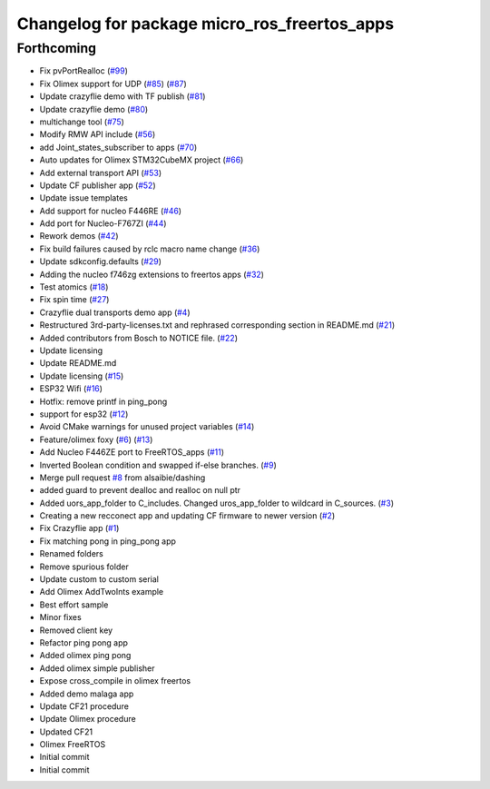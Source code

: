^^^^^^^^^^^^^^^^^^^^^^^^^^^^^^^^^^^^^^^^^^^^^
Changelog for package micro_ros_freertos_apps
^^^^^^^^^^^^^^^^^^^^^^^^^^^^^^^^^^^^^^^^^^^^^

Forthcoming
-----------
* Fix pvPortRealloc (`#99 <https://github.com/micro-ROS/freertos_apps/issues/99>`_)
* Fix Olimex support for UDP (`#85 <https://github.com/micro-ROS/freertos_apps/issues/85>`_) (`#87 <https://github.com/micro-ROS/freertos_apps/issues/87>`_)
* Update crazyflie demo with TF publish (`#81 <https://github.com/micro-ROS/freertos_apps/issues/81>`_)
* Update crazyflie demo (`#80 <https://github.com/micro-ROS/freertos_apps/issues/80>`_)
* multichange tool (`#75 <https://github.com/micro-ROS/freertos_apps/issues/75>`_)
* Modify RMW API include (`#56 <https://github.com/micro-ROS/freertos_apps/issues/56>`_)
* add Joint_states_subscriber to apps (`#70 <https://github.com/micro-ROS/freertos_apps/issues/70>`_)
* Auto updates for Olimex STM32CubeMX project (`#66 <https://github.com/micro-ROS/freertos_apps/issues/66>`_)
* Add external transport API (`#53 <https://github.com/micro-ROS/freertos_apps/issues/53>`_)
* Update CF publisher app (`#52 <https://github.com/micro-ROS/freertos_apps/issues/52>`_)
* Update issue templates
* Add support for nucleo F446RE (`#46 <https://github.com/micro-ROS/freertos_apps/issues/46>`_)
* Add port for Nucleo-F767ZI (`#44 <https://github.com/micro-ROS/freertos_apps/issues/44>`_)
* Rework demos (`#42 <https://github.com/micro-ROS/freertos_apps/issues/42>`_)
* Fix build failures caused by rclc macro name change (`#36 <https://github.com/micro-ROS/freertos_apps/issues/36>`_)
* Update sdkconfig.defaults (`#29 <https://github.com/micro-ROS/freertos_apps/issues/29>`_)
* Adding the nucleo f746zg extensions to freertos apps (`#32 <https://github.com/micro-ROS/freertos_apps/issues/32>`_)
* Test atomics (`#18 <https://github.com/micro-ROS/freertos_apps/issues/18>`_)
* Fix spin time (`#27 <https://github.com/micro-ROS/freertos_apps/issues/27>`_)
* Crazyflie dual transports demo app  (`#4 <https://github.com/micro-ROS/freertos_apps/issues/4>`_)
* Restructured 3rd-party-licenses.txt and rephrased corresponding section in README.md (`#21 <https://github.com/micro-ROS/freertos_apps/issues/21>`_)
* Added contributors from Bosch to NOTICE file. (`#22 <https://github.com/micro-ROS/freertos_apps/issues/22>`_)
* Update licensing
* Update README.md
* Update licensing (`#15 <https://github.com/micro-ROS/freertos_apps/issues/15>`_)
* ESP32 Wifi (`#16 <https://github.com/micro-ROS/freertos_apps/issues/16>`_)
* Hotfix: remove printf in ping_pong
* support for esp32 (`#12 <https://github.com/micro-ROS/freertos_apps/issues/12>`_)
* Avoid CMake warnings for unused project variables (`#14 <https://github.com/micro-ROS/freertos_apps/issues/14>`_)
* Feature/olimex foxy (`#6 <https://github.com/micro-ROS/freertos_apps/issues/6>`_) (`#13 <https://github.com/micro-ROS/freertos_apps/issues/13>`_)
* Add Nucleo F446ZE port to FreeRTOS_apps (`#11 <https://github.com/micro-ROS/freertos_apps/issues/11>`_)
* Inverted Boolean condition and swapped if-else branches. (`#9 <https://github.com/micro-ROS/freertos_apps/issues/9>`_)
* Merge pull request `#8 <https://github.com/micro-ROS/freertos_apps/issues/8>`_ from alsaibie/dashing
* added guard to prevent dealloc and realloc on null ptr
* Added uors_app_folder to C_includes. Changed uros_app_folder to wildcard in C_sources. (`#3 <https://github.com/micro-ROS/freertos_apps/issues/3>`_)
* Creating a new recconect app and updating CF firmware to newer version (`#2 <https://github.com/micro-ROS/freertos_apps/issues/2>`_)
* Fix Crazyflie app (`#1 <https://github.com/micro-ROS/freertos_apps/issues/1>`_)
* Fix matching pong in ping_pong app
* Renamed folders
* Remove spurious folder
* Update custom to custom serial
* Add Olimex AddTwoInts example
* Best effort sample
* Minor fixes
* Removed client key
* Refactor ping pong app
* Added olimex ping pong
* Added olimex simple publisher
* Expose cross_compile in olimex freertos
* Added demo malaga app
* Update CF21 procedure
* Update Olimex procedure
* Updated CF21
* Olimex FreeRTOS
* Initial commit
* Initial commit
